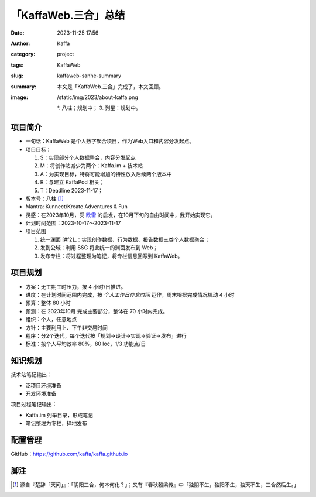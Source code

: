 「KaffaWeb.三合」总结
##################################################

:date: 2023-11-25 17:56
:author: Kaffa
:category: project
:tags: KaffaWeb
:slug: kaffaweb-sanhe-summary
:summary: 本文是「KaffaWeb.三合」完成了，本文回顾。
:image: /static/img/2023/about-kaffa.png


  *. 八柱；规划中；
  3. 列星：规划中。

项目简介
=========
* 一句话：KaffaWeb 是个人数字聚合项目，作为Web入口和内容分发起点。
* 项目目标：

  1. S：实现部分个人数据整合，内容分发起点
  2. M：将创作站减少为两个：Kaffa.im + 技术站
  3. A：为实现目标，特将可能增加的特性放入后续两个版本中
  4. R：与建立 KaffaPod 相关；
  5. T：Deadline 2023-11-17；

* 版本号：八柱 [#f1]_
* Mantra: Kunnect/Kreate Adventures & Fun
* 灵感：在2023年10月，受 `欧雷`_ 的启发，在10月下旬的自由时间中，我开始实现它。
* 计划时间范围：2023-10-17～2023-11-17
* 项目范围

  1. 统一渊面 [#f2]_：实现创作数据、行为数据、报告数据三类个人数据聚合；
  2. 发到公域：利用 SSG 将此统一的渊面发布到 Web；
  3. 发布专栏：将过程整理为笔记，将专栏信息回写到 KaffaWeb。

项目规划
=========
* 方案：无工期工时压力，按 4 小时/日推进。
* 进度：在计划时间范围内完成，按 *个人工作日作息时间* 运作，周末根据完成情况机动 4 小时
* 预算：整体 80 小时
* 预测：在 2023年10月 完成主要部分，整体在 70 小时内完成。
* 组织：个人，任意地点
* 方针：主要利用上、下午非交易时间
* 程序：分2个迭代，每个迭代按「规划->设计->实现->验证->发布」进行
* 标准：按个人平均效率 80%，80 loc，1/3 功能点/日

知识规划
=========
技术站笔记输出：

* 泛项目环境准备
* 开发环境准备

项目过程笔记输出：

* Kaffa.im 列举目录，形成笔记
* 笔记整理为专栏，择地发布

配置管理
==========
GitHub：https://github.com/kaffa/kaffa.github.io

脚注
=========
.. [#f1] 源自『楚辞「天问」』：「阴阳三合，何本何化？」；又有『春秋穀梁传』中「独阴不生，独阳不生，独天不生，三合然后生。」


.. _`欧雷`: https://ourai.ws/
